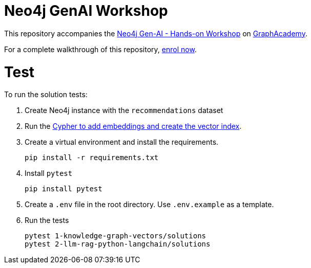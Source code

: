 = Neo4j GenAI Workshop

This repository accompanies the link:graphacademy.neo4j.com/courses/genai-workshop[Neo4j Gen-AI - Hands-on Workshop^] on link:graphacademy.neo4j.com/courses/genai-workshop[GraphAcademy^].

For a complete walkthrough of this repository, link:graphacademy.neo4j.com/courses/genai-workshop[enrol now^].

# Test

To run the solution tests: 

. Create Neo4j instance with the `recommendations` dataset
. Run the link:https://raw.githubusercontent.com/neo4j-graphacademy/courses/refs/heads/main/asciidoc/courses/genai-workshop/modules/2-llm-rag-python-langchain/lessons/7-retrievers/reset.cypher[Cypher to add embeddings and create the vector index^].
. Create a virtual environment and install the requirements.
+ 
[source,sh]
pip install -r requirements.txt
. Install `pytest`
+
[source,sh]
pip install pytest
. Create a `.env` file in the root directory. Use `.env.example` as a template.
. Run the tests
+
[source,sh]
pytest 1-knowledge-graph-vectors/solutions
pytest 2-llm-rag-python-langchain/solutions